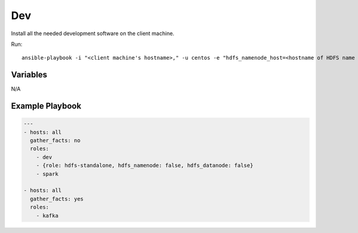 Dev
===

Install all the needed development software on the client machine.

Run::

    ansible-playbook -i "<client machine's hostname>," -u centos -e "hdfs_namenode_host=<hostname of HDFS name node> mesos_leader_host=<hostname of any Mesos leader>" dev.yml

Variables
---------

N/A

Example Playbook
----------------

.. code-block:: yaml+jinja

    ---
    - hosts: all
      gather_facts: no
      roles:
        - dev
        - {role: hdfs-standalone, hdfs_namenode: false, hdfs_datanode: false}
        - spark

    - hosts: all
      gather_facts: yes
      roles:
        - kafka
